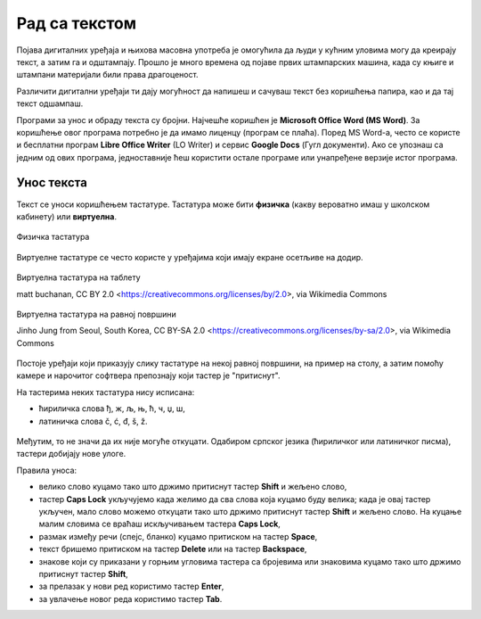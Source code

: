 Рад са текстом
==============

.. infonote::

    **На овом часу ћеш научити:**
    
    •	како се уноси текст у рачунар,
    •	шта је дигитални правопис који треба поштовати приликом уноса текста.

Појава дигиталних уређаја и њихова масовна употреба је омогућила да људи у кућним уловима могу да креирају текст, а затим га и одштампају. Прошло је много времена од појаве првих штампарских машина, када су књиге и штампани материјали били права драгоценост.

Различити дигитални уређаји ти дају могућност да напишеш и сачуваш текст без коришћења папира, као и да тај текст одшампаш. 

Програми за унос и обраду текста су бројни. Најчешће коришћен је **Microsoft Office Word (MS Word)**. За коришћење овог програма потребно је да имамо лиценцу (програм се плаћа). Поред MS Word-а, често се користе и бесплатни програм **Libre Office Writer** (LO Writer) и сервис **Google Docs** (Гугл документи). Ако се упознаш са једним од ових програма, једноставније ћеш користити остале програме или унапређене верзије истог програма.


Унос текста
-----------

Текст се уноси коришћењем тастатуре. Тастатура може бити **физичка** (какву вероватно имаш у школском кабинету) или **виртуелна**.

.. figure:: ../../_images/tastatura1.png
    :width: 780px
    :align: center

    Физичка тастатура 

Виртуелне тастатуре се често користе у уређајима који имају екране осетљиве на додир.

.. figure:: ../../_images/virtuelna4.jpg
    :width: 780px
    :align: center
    :class: screenshot-shadow

    Виртуелна тастатура на таблету 

    matt buchanan, CC BY 2.0 <https://creativecommons.org/licenses/by/2.0>, via Wikimedia Commons

.. figure:: ../../_images/virtuelna3.jpg
    :width: 780px
    :align: center
    :class: screenshot-shadow

    Виртуелна тастатура на равној површини

    Jinho Jung from Seoul, South Korea, CC BY-SA 2.0 <https://creativecommons.org/licenses/by-sa/2.0>, via Wikimedia Commons

Постоје уређаји који приказују слику тастатуре на некој равној површини, на пример на столу, а затим помоћу камере и нарочитог софтвера препознају који тастер је "притиснут".

На тастерима неких тастатура нису исписана: 

•	ћириличка слова ђ, ж, љ, њ, ћ, ч, џ, ш,
•	латиничка слова č, ć, đ, š, ž.

.. figure:: ../../_images/L6S1.png
    :width: 780px
    :align: center  
    :class: screenshot-shadow
    
Међутим, то не значи да их није могуће откуцати. Одабиром српског језика (ћириличког или латиничког писма), тастери добијају нове улоге.

Правила уноса:

•	велико слово куцамо тако што држимо притиснут тастер **Shift** и жељено слово,
•	тастер **Caps Lock** укључујемо када желимо да сва слова која куцамо буду велика; када је овај тастер укључен, мало слово можемо откуцати тако што држимо притиснут тастер **Shift** и жељено слово. На куцање малим словима се враћаш искључивањем тастера **Caps Lock**, 
•	размак између речи (спејс, бланко) куцамо притиском на тастер **Space**,
•	текст бришемо притиском на тастер **Delete** или на тастер **Backspace**,
•	знакове који су приказани у горњим угловима тастера са бројевима или знаковима куцамо тако што држимо притиснут тастер **Shift**,
•	за прелазак у нови ред користимо тастер **Enter**,
•	за увлачење новог реда користимо тастер **Tab**.

.. infonote::
    
    Текст треба да уносимо не размишљајући о преласку у нови ред. Рачунар аутоматски наставља исписивање текста у наредном реду. Тастер **Enter** треба да притиснеш само када желиш да пређеш у нови пасус или када ти је нови ред потребан због исписивања наслова, управног говора, уметања слике...
